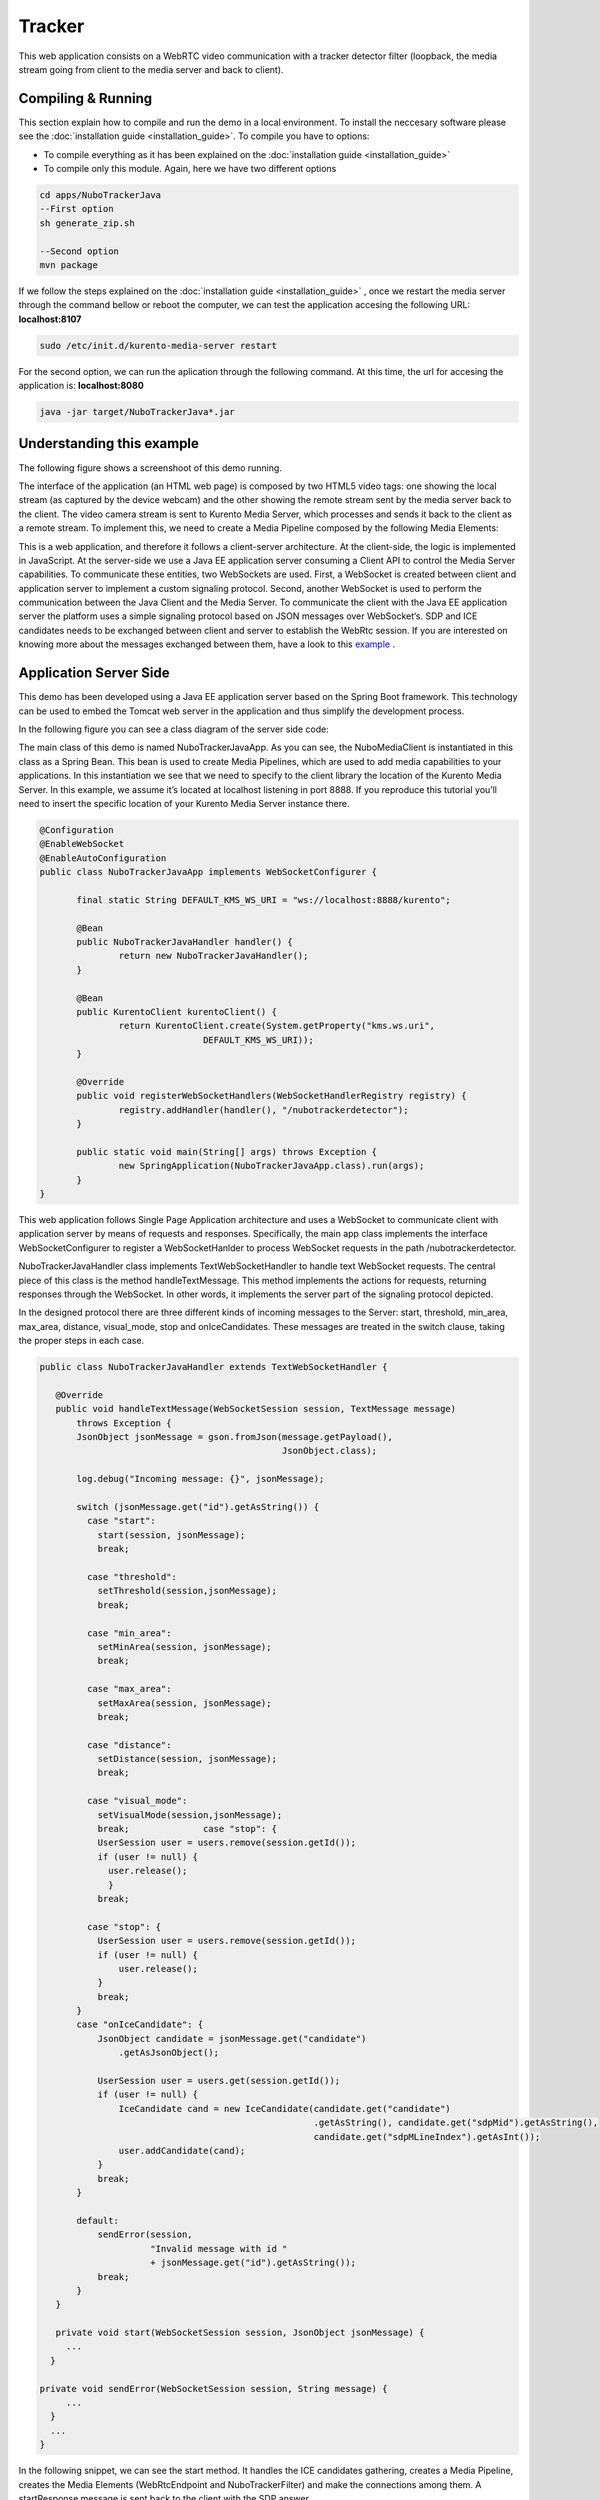 .. _tracker:	     
	     
%%%%%%%
Tracker
%%%%%%%

This web application  consists on a WebRTC video communication with a tracker detector filter
(loopback, the media stream going from client to the media server and back to client). 

Compiling & Running
===================

This section explain how to compile and run the demo in a local environment. To install the 
neccesary software please see the :doc:`installation guide <installation_guide>`. 
To compile you have to options:

- To compile everything as it has been explained on the :doc:`installation guide <installation_guide>`
- To compile only this module. Again, here we have two different options

.. sourcecode:: console

   cd apps/NuboTrackerJava
   --First option
   sh generate_zip.sh

   --Second option
   mvn package


If we follow the steps explained on the :doc:`installation guide <installation_guide>` 
, once we restart the media server through the command bellow or reboot the computer, 
we can test the application accesing the following URL: **localhost:8107**

.. sourcecode:: console

   sudo /etc/init.d/kurento-media-server restart

For the second option, we can run the aplication through the following  command. 
At this time, the url for accesing the application is: **localhost:8080**

.. sourcecode:: console

   java -jar target/NuboTrackerJava*.jar


Understanding this example
==========================
The following figure shows a screenshoot of this demo running.

.. image:: images/tracker.png
   :alt:    Tracker  application
   :align:  center
   :width:  640


The interface of the application (an HTML web page) is composed by two HTML5 video tags:
one showing the local stream (as captured by the device webcam) and the other showing 
the remote stream sent by the media server back to the client. The video camera stream 
is sent to Kurento Media Server, which processes and sends it back to the client as a
remote stream. To implement this, we need to create a Media Pipeline composed by the 
following Media Elements:

.. image:: images/tracker_pipeline.png
   :alt:    tracker pipeline
   :align:  center
   :width:  480


This is a web application, and therefore it follows a client-server architecture. 
At the client-side, the logic is implemented in JavaScript. At the server-side we use
a Java EE application server consuming a  Client API to control the  Media Server capabilities.
To communicate these entities, two WebSockets are used. First, a WebSocket is created 
between client and application server to implement a custom signaling protocol. Second, 
another WebSocket is used to perform the communication between the Java Client and the  
Media Server. To communicate the client with the Java EE application server the platform uses 
a simple signaling protocol based on JSON messages over WebSocket‘s. SDP and ICE candidates needs
to be exchanged between client and server to establish the WebRtc session. If you are interested
on knowing more about the messages exchanged between them, have a look to this 
`example <http://www.kurento.org/docs/current/tutorials/java/tutorial-2-magicmirror.html>`__ .

Application Server Side
=======================

This demo has been developed using a Java EE application server based on the Spring Boot 
framework. This technology can be used to embed the Tomcat web server in the application
and thus simplify the development process.

In the following figure you can see a class diagram of the server side code:

.. image:: images/NuboTrackerJavaClass.png
   :alt:    Tracker class diagram
   :align:  center
   :width:  480

The main class of this demo is named NuboTrackerJavaApp. As you can see, the NuboMediaClient
is instantiated in this class as a Spring Bean. This bean is used to create  Media Pipelines,
which are used to add media capabilities to your applications. In this instantiation we see
that we need to specify to the client library the location of the Kurento Media Server. 
In this example, we assume it’s located at localhost listening in port 8888. If you reproduce
this tutorial you’ll need to insert the specific location of your Kurento Media Server instance
there.

.. sourcecode:: java 

 @Configuration
 @EnableWebSocket
 @EnableAutoConfiguration
 public class NuboTrackerJavaApp implements WebSocketConfigurer {

	final static String DEFAULT_KMS_WS_URI = "ws://localhost:8888/kurento";
	
	@Bean
	public NuboTrackerJavaHandler handler() {
		return new NuboTrackerJavaHandler();
	}

	@Bean
	public KurentoClient kurentoClient() {
		return KurentoClient.create(System.getProperty("kms.ws.uri",
				DEFAULT_KMS_WS_URI));
	}

	@Override
	public void registerWebSocketHandlers(WebSocketHandlerRegistry registry) {
		registry.addHandler(handler(), "/nubotrackerdetector");
	}

	public static void main(String[] args) throws Exception {
		new SpringApplication(NuboTrackerJavaApp.class).run(args);
	}
 }

This web application follows Single Page Application architecture and uses a WebSocket 
to communicate client with application server by means of requests and responses. 
Specifically, the main app class implements the interface WebSocketConfigurer to register
a WebSocketHanlder to process WebSocket requests in the path /nubotrackerdetector.

NuboTrackerJavaHandler class implements TextWebSocketHandler to handle text WebSocket requests.
The central piece of this class is the method handleTextMessage. This method implements 
the actions for requests, returning responses through the WebSocket. In other words,
it implements the server part of the signaling protocol depicted.

In the designed protocol there are three different kinds of incoming messages to the Server:
start, threshold, min_area, max_area, distance, visual_mode,  stop and onIceCandidates.
These messages are treated in the switch clause, taking the proper steps in each case.

.. sourcecode:: java

 public class NuboTrackerJavaHandler extends TextWebSocketHandler {

    @Override
    public void handleTextMessage(WebSocketSession session, TextMessage message)
	throws Exception {
	JsonObject jsonMessage = gson.fromJson(message.getPayload(),
					       JsonObject.class);

	log.debug("Incoming message: {}", jsonMessage);

	switch (jsonMessage.get("id").getAsString()) {
	  case "start":
	    start(session, jsonMessage);
	    break;
        
	  case "threshold":					
	    setThreshold(session,jsonMessage);			
	    break;
			
          case "min_area":
	    setMinArea(session, jsonMessage);
	    break;
			
          case "max_area":			
	    setMaxArea(session, jsonMessage);			
	    break;
		
          case "distance":				
	    setDistance(session, jsonMessage);			
	    break;
			
          case "visual_mode":
	    setVisualMode(session,jsonMessage);
	    break;		case "stop": {
	    UserSession user = users.remove(session.getId());
	    if (user != null) {
	      user.release();
	      }
	    break;
		
	  case "stop": {
	    UserSession user = users.remove(session.getId());
	    if (user != null) {
		user.release();
	    }
	    break;
	}
	case "onIceCandidate": {
	    JsonObject candidate = jsonMessage.get("candidate")
		.getAsJsonObject();

	    UserSession user = users.get(session.getId());
	    if (user != null) {
		IceCandidate cand = new IceCandidate(candidate.get("candidate")
						     .getAsString(), candidate.get("sdpMid").getAsString(),
						     candidate.get("sdpMLineIndex").getAsInt());
		user.addCandidate(cand);
	    }
	    break;
	}

	default:
	    sendError(session,
		      "Invalid message with id "
		      + jsonMessage.get("id").getAsString());
	    break;
	}
    }

    private void start(WebSocketSession session, JsonObject jsonMessage) {
      ...
   }
   
 private void sendError(WebSocketSession session, String message) {
      ...
   }
   ...
 }

In the following snippet, we can see the start method. It handles the ICE candidates gathering,
creates a Media Pipeline, creates the Media Elements (WebRtcEndpoint and NuboTrackerFilter) 
and make the connections among them. A startResponse message is sent back to the client 
with the SDP answer.

.. sourcecode:: java

 private void start(final WebSocketSession session, JsonObject jsonMessage) {
  try {
	    // Media Logic (Media Pipeline and Elements)
	    UserSession user = new UserSession();
	    MediaPipeline pipeline = kurento.createMediaPipeline();
	    user.setMediaPipeline(pipeline);
	    webRtcEndpoint = new WebRtcEndpoint.Builder(pipeline).build();
	    user.setWebRtcEndpoint(webRtcEndpoint);
	    users.put(session.getId(), user);

	    webRtcEndpoint
		.addOnIceCandidateListener(new EventListener<OnIceCandidateEvent>() {

			@Override
			    public void onEvent(OnIceCandidateEvent event) {
			    JsonObject response = new JsonObject();
			    response.addProperty("id", "iceCandidate");
			    response.add("candidate", JsonUtils
					 .toJsonObject(event.getCandidate()));
			    try {
				synchronized (session) {
				    session.sendMessage(new TextMessage(
									response.toString()));
				}
			    } catch (IOException e) {
				log.debug(e.getMessage());
			    }
			}
		    });

	    tracker = new NuboTracker.Builder(pipeline).build();			
	    webRtcEndpoint.connect(tracker);
	    tracker.connect(webRtcEndpoint);	    

	    // SDP negotiation (offer and answer)
	    String sdpOffer = jsonMessage.get("sdpOffer").getAsString();
	    String sdpAnswer = webRtcEndpoint.processOffer(sdpOffer);

	    // Sending response back to client
	    JsonObject response = new JsonObject();
	    response.addProperty("id", "startResponse");
	    response.addProperty("sdpAnswer", sdpAnswer);

	    synchronized (session) {
		session.sendMessage(new TextMessage(response.toString()));
	    }
	    webRtcEndpoint.gatherCandidates();

	} catch (Throwable t) {
	    sendError(session, t.getMessage());
	}
    }


The sendError method is quite simple: it sends an error message to the client when
an exception is caught in the server-side.

.. sourcecode:: java

 private void sendError(WebSocketSession session, String message) {
   try {
      JsonObject response = new JsonObject();
      response.addProperty("id", "error");
      response.addProperty("message", message);
      session.sendMessage(new TextMessage(response.toString()));
   } catch (IOException e) {
      log.error("Exception sending message", e);
   }
 }

Application Client Side
=======================

Let’s move now to the client-side of the application. To call the previously created WebSocket
service in the server-side, we use the JavaScript class WebSocket. We use an specific
JavaScript library called kurento-utils.js to simplify the WebRTC interaction with the server.
This library depends on adapter.js, which is a JavaScript WebRTC utility maintained by Google
that abstracts away browser differences. Finally jquery.js is also needed in this application.

These libraries are linked in the index.html web page, and are used in the index.js. 
In the following snippet we can see the creation of the WebSocket (variable ws) in the path
/nubotrackerdetector. Then, the onmessage listener of the WebSocket is used to implement the 
JSON signaling protocol in the client-side. Notice that there are three incoming messages 
to client: startResponse, error, and iceCandidate. Convenient actions are taken to implement 
each step in the communication. For example, in functions start the function 
WebRtcPeer.WebRtcPeerSendrecv of kurento-utils.js is used to start a WebRTC communication.


.. sourcecode:: javascript

 var ws = new WebSocket('ws://' + location.host + '/nubotrackerdetector');

 ws.onmessage = function(message) {
	var parsedMessage = JSON.parse(message.data);
	console.info('Received message: ' + message.data);

	switch (parsedMessage.id) {
	case 'startResponse':
		startResponse(parsedMessage);
		break;
	
	case 'iceCandidate':
	    webRtcPeer.addIceCandidate(parsedMessage.candidate, function (error) {
        if (!error) return;
	      console.error("Error adding candidate: " + error);
	    });
	    break;

	case 'error':
		if (state == I_AM_STARTING) {
			setState(I_CAN_START);
		}
		onError("Error message from server: " + parsedMessage.message);
		break;
	default:
		if (state == I_AM_STARTING) {
			setState(I_CAN_START);
		}
		onError('Unrecognized message', parsedMessage);
	}
 }


 function start() {
	console.log("Starting video call ...")
	// Disable start button
	setState(I_AM_STARTING);
	showSpinner(videoInput, videoOutput);

	console.log("Creating WebRtcPeer and generating local sdp offer ...");
        var options = {
	    localVideo: videoInput,
	    remoteVideo: videoOutput,
	    onicecandidate: onIceCandidate
	}

    webRtcPeer = new kurentoUtils.WebRtcPeer.WebRtcPeerSendrecv(options,
								function (error) {
								    if(error) {
									return console.error(error);
								    }
								    webRtcPeer.generateOffer (onOffer);
								});
 }

 function onOffer(error,offerSdp) {
    	if (error) return console.error ("Error generating the offer");
	console.info('Invoking SDP offer callback function ' + location.host);
	var message = {
		id : 'start',
		sdpOffer : offerSdp
	}
	sendMessage(message);
 }


 function onIceCandidate(candidate) {
	  console.log("Local candidate" + JSON.stringify(candidate));

	  var message = {
	    id: 'onIceCandidate',
	    candidate: candidate
	  };
	  sendMessage(message);
  }
 }

Dependencies
============

This Java Spring application is implemented using Maven. The relevant part of the pom.xml
is where NUBOMEDIA dependencies are declared.  we need  two dependencies: 
the Client Java dependency (kurento-client) and the JavaScript Kurento  
utility library (kurento-utils) for the client-side. 

.. sourcecode:: xml 

   <dependencies> 
      <dependency>
         <groupId>org.kurento</groupId>
         <artifactId>kurento-client</artifactId>
         <version>|CLIENT_JAVA_VERSION|</version>
      </dependency> 
      <dependency> 
         <groupId>org.kurento</groupId>
         <artifactId>kurento-utils-js</artifactId>
         <version>|CLIENT_JAVA_VERSION|</version>
      </dependency> 
   </dependencies>

.. note::

   We are in active development. You can find the latest version of
   Kurento Java Client at `Maven Central <http://search.maven.org/#search%7Cga%7C1%7Ckurento-client>`_.

Kurento Java Client has a minimum requirement of **Java 7**. To configure the
application to use Java 7, we have to include the following properties in the
properties section:

.. sourcecode:: xml 

   <maven.compiler.target>1.7</maven.compiler.target>
   <maven.compiler.source>1.7</maven.compiler.source>

Browser dependencies (i.e. *bootstrap*, *ekko-lightbox*, and *adapter.js*) are
handled with `Bower <http://bower.io/>`_. This dependencies are defined in the file bower.json.
The command ``bower install`` is automatically called from Maven. Thus, Bower
should be present in your system. It can be installed in an Ubuntu machine as
follows:

.. sourcecode:: sh

   curl -sL https://deb.nodesource.com/setup | sudo bash -
   sudo apt-get install -y nodejs
   sudo npm install -g bower

.. note::

   *kurento-utils-js* can be resolved as a Java dependency but also is available on Bower. To use this
   library from Bower, add this dependency to the file    bower.json

   .. sourcecode:: js

      "dependencies": {
         "kurento-utils": "|UTILS_JS_VERSION|"
      }
